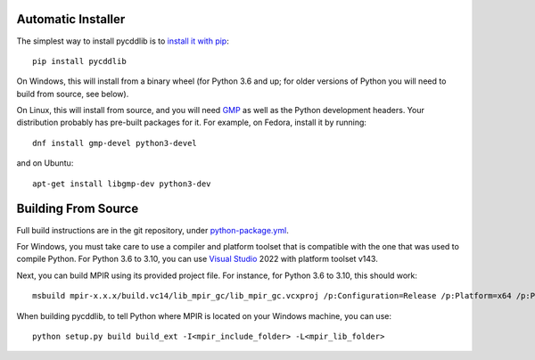 Automatic Installer
~~~~~~~~~~~~~~~~~~~

The simplest way to install pycddlib is to
`install it with pip <https://packaging.python.org/tutorials/installing-packages/>`_::

    pip install pycddlib

On Windows, this will install from a binary wheel
(for Python 3.6 and up; for older versions of Python
you will need to build from source, see below).

On Linux, this will install from source,
and you will need `GMP <https://gmplib.org/>`_
as well as the Python development headers.
Your
distribution probably has pre-built packages for it. For example, on
Fedora, install it by running::

    dnf install gmp-devel python3-devel

and on Ubuntu::

    apt-get install libgmp-dev python3-dev

Building From Source
~~~~~~~~~~~~~~~~~~~~

Full build instructions are in the git repository,
under `python-package.yml <https://github.com/mcmtroffaes/pycddlib/blob/develop/.github/workflows/python-package.yml>`_.

For Windows, you must take care to use a compiler and platform toolset
that is compatible with the one that was used
to compile Python. For Python 3.6 to 3.10, you can use
`Visual Studio <https://visualstudio.microsoft.com/>`_ 2022
with platform toolset v143.

Next, you can build MPIR using its provided project file.
For instance, for Python 3.6 to 3.10, this should work::

    msbuild mpir-x.x.x/build.vc14/lib_mpir_gc/lib_mpir_gc.vcxproj /p:Configuration=Release /p:Platform=x64 /p:PlatformToolset=v143

When building pycddlib,
to tell Python where MPIR is located on your Windows machine, you can use::

    python setup.py build build_ext -I<mpir_include_folder> -L<mpir_lib_folder>
